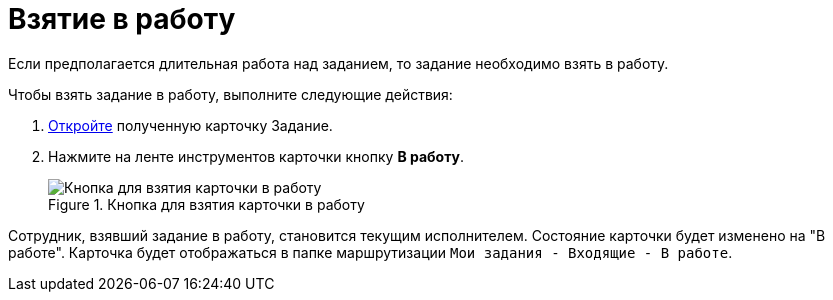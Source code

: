= Взятие в работу

Если предполагается длительная работа над заданием, то задание необходимо взять в работу.

Чтобы взять задание в работу, выполните следующие действия:

[arabic]
. xref:Task_Take.adoc[Откройте] полученную карточку Задание.
. Нажмите на ленте инструментов карточки кнопку *В работу*.
+
image::Task_InWork_button.png[Кнопка для взятия карточки в работу,title="Кнопка для взятия карточки в работу"]

Сотрудник, взявший задание в работу, становится текущим исполнителем. Состояние карточки будет изменено на "В работе". Карточка будет отображаться в папке маршрутизации `Мои задания - Входящие - В работе`.
